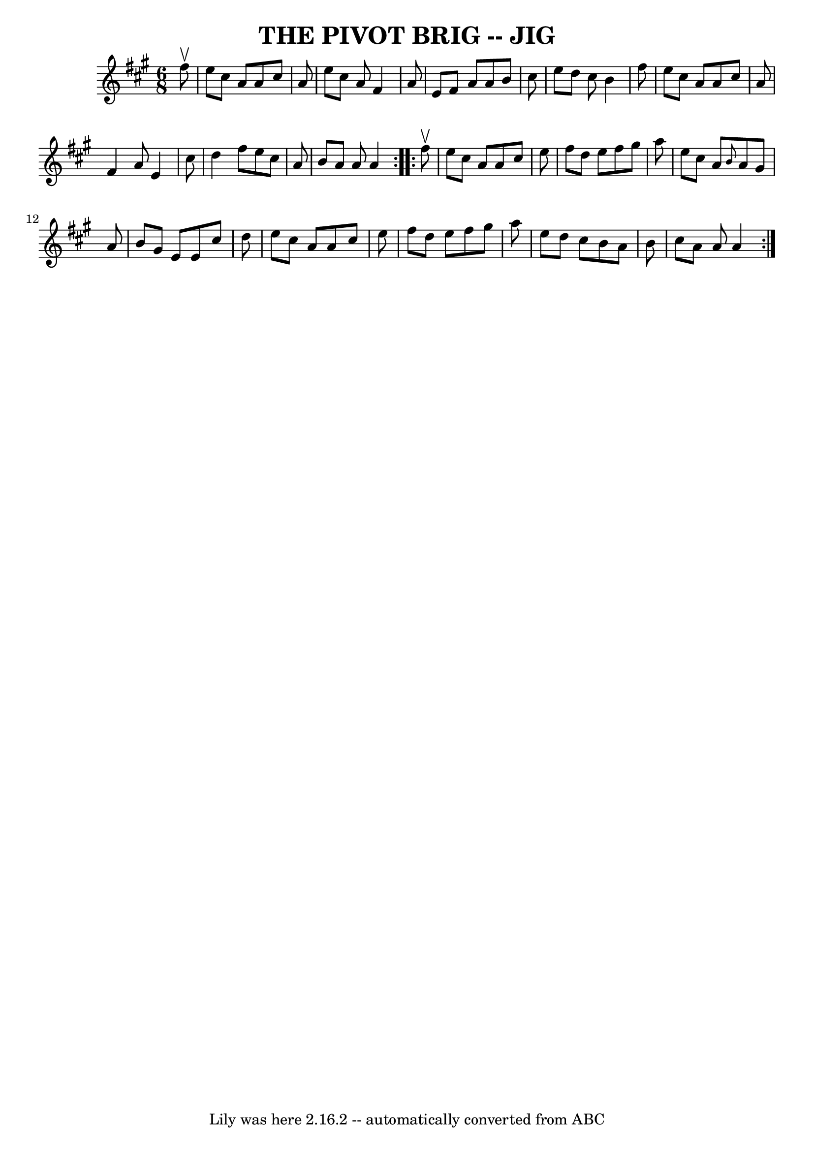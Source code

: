 \version "2.7.40"
\header {
	book = "Ryan's Mammoth Collection of Fiddle Tunes"
	crossRefNumber = "1"
	footnotes = ""
	tagline = "Lily was here 2.16.2 -- automatically converted from ABC"
	title = "THE PIVOT BRIG -- JIG"
}
voicedefault =  {
\set Score.defaultBarType = "empty"

\repeat volta 2 {
\time 6/8 \key a \major   fis''8 ^\upbow       \bar "|"   e''8    cis''8    a'8 
   a'8    cis''8    a'8    \bar "|"   e''8    cis''8    a'8    fis'4    a'8    
\bar "|"   e'8    fis'8    a'8    a'8    b'8    cis''8    \bar "|"   e''8    
d''8    cis''8    b'4    fis''8    \bar "|"     \bar "|"   e''8    cis''8    
a'8    a'8    cis''8    a'8    \bar "|"   fis'4    a'8    e'4    cis''8    
\bar "|"   d''4    fis''8    e''8    cis''8    a'8    \bar "|"   b'8    a'8    
a'8    a'4    }     \repeat volta 2 {   fis''8 ^\upbow       \bar "|"   e''8    
cis''8    a'8    a'8    cis''8    e''8    \bar "|"   fis''8    d''8    e''8    
fis''8    gis''8    a''8    \bar "|"   e''8    cis''8    a'8  \grace {    b'8  
}   a'8    gis'8    a'8    \bar "|"   b'8    gis'8    e'8    e'8    cis''8    
d''8    \bar "|"     \bar "|"   e''8    cis''8    a'8    a'8    cis''8    e''8  
  \bar "|"   fis''8    d''8    e''8    fis''8    gis''8    a''8    \bar "|"   
e''8    d''8    cis''8    b'8    a'8    b'8    \bar "|"   cis''8    a'8    a'8  
  a'4    }   
}

\score{
    <<

	\context Staff="default"
	{
	    \voicedefault 
	}

    >>
	\layout {
	}
	\midi {}
}
